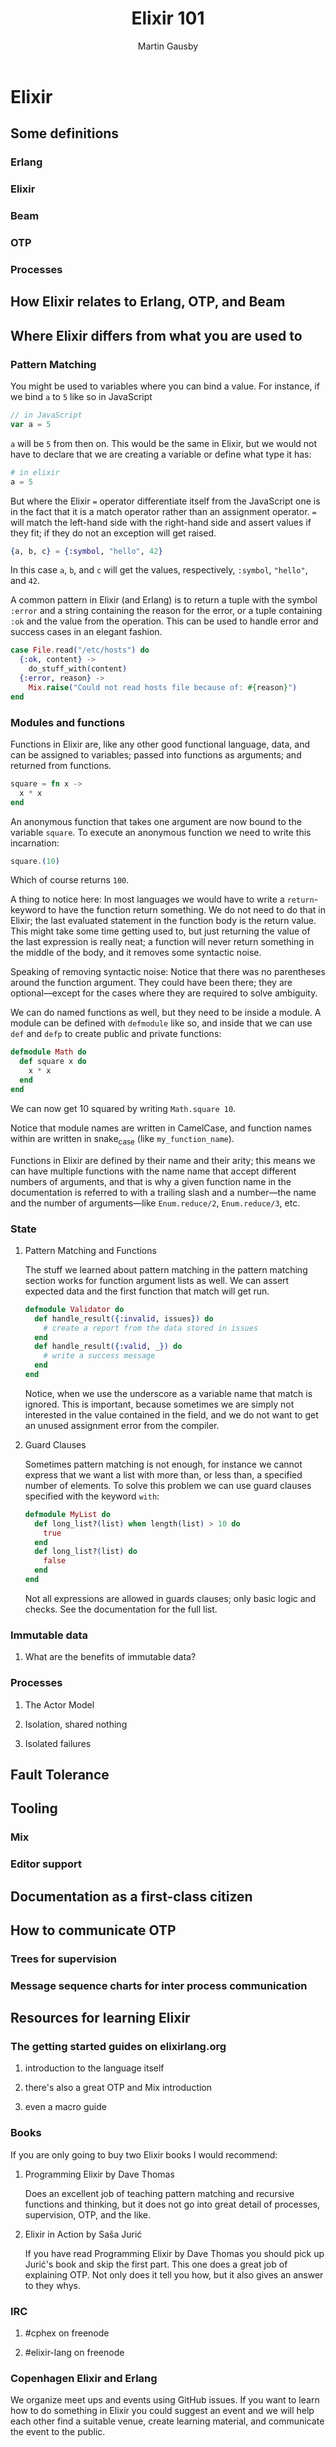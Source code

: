 #+TITLE: Elixir 101
#+AUTHOR: Martin Gausby

* Elixir


** Some definitions
*** Erlang
*** Elixir
*** Beam
*** OTP
*** Processes

** How Elixir relates to Erlang, OTP, and Beam

** Where Elixir differs from what you are used to

*** Pattern Matching
You might be used to variables where you can bind a value. For instance, if we bind ~a~ to ~5~ like so in JavaScript

#+BEGIN_SRC javascript
// in JavaScript
var a = 5
#+END_SRC

~a~ will be ~5~ from then on. This would be the same in Elixir, but we would not have to declare that we are creating a variable or define what type it has:

#+BEGIN_SRC elixir
# in elixir
a = 5
#+END_SRC

But where the Elixir ~=~ operator differentiate itself from the JavaScript one is in the fact that it is a match operator rather than an assignment operator. ~=~ will match the left-hand side with the right-hand side and assert values if they fit; if they do not an exception will get raised.

#+BEGIN_SRC elixir
{a, b, c} = {:symbol, "hello", 42}
#+END_SRC

In this case ~a~, ~b~, and ~c~ will get the values, respectively, ~:symbol~, ~"hello"~, and ~42~.

A common pattern in Elixir (and Erlang) is to return a tuple with the symbol ~:error~ and a string containing the reason for the error, or a tuple containing ~:ok~ and the value from the operation. This can be used to handle error and success cases in an elegant fashion.

#+BEGIN_SRC elixir
case File.read("/etc/hosts") do
  {:ok, content} ->
    do_stuff_with(content)
  {:error, reason} ->
    Mix.raise("Could not read hosts file because of: #{reason}")
end
#+END_SRC

*** Modules and functions
Functions in Elixir are, like any other good functional language, data, and can be assigned to variables; passed into functions as arguments; and returned from functions.

#+BEGIN_SRC elixir
square = fn x ->
  x * x
end
#+END_SRC

An anonymous function that takes one argument are now bound to the variable ~square~. To execute an anonymous function we need to write this incarnation:

#+BEGIN_SRC elixir
square.(10)
#+END_SRC

Which of course returns ~100~.

A thing to notice here: In most languages we would have to write a ~return~-keyword to have the function return something. We do not need to do that in Elixir; the last evaluated statement in the function body is the return value. This might take some time getting used to, but just returning the value of the last expression is really neat; a function will never return something in the middle of the body, and it removes some syntactic noise.

Speaking of removing syntactic noise: Notice that there was no parentheses around the function argument. They could have been there; they are optional—except for the cases where they are required to solve ambiguity.

We can do named functions as well, but they need to be inside a module. A module can be defined with ~defmodule~ like so, and inside that we can use ~def~ and ~defp~ to create public and private functions:

#+BEGIN_SRC elixir
defmodule Math do
  def square x do
    x * x
  end
end
#+END_SRC

We can now get 10 squared by writing ~Math.square 10~.

Notice that module names are written in CamelCase, and function names within are written in snake_case (like ~my_function_name~).

Functions in Elixir are defined by their name and their arity; this means we can have multiple functions with the name name that accept different numbers of arguments, and that is why a given function name in the documentation is referred to with a trailing slash and a number—the name and the number of arguments—like ~Enum.reduce/2~, ~Enum.reduce/3~, etc.

*** State
**** Pattern Matching and Functions
The stuff we learned about pattern matching in the pattern matching section works for function argument lists as well. We can assert expected data and the first function that match will get run.

#+BEGIN_SRC elixir
defmodule Validator do
  def handle_result({:invalid, issues}) do
    # create a report from the data stored in issues
  end
  def handle_result({:valid, _}) do
    # write a success message
  end
end
#+END_SRC

Notice, when we use the underscore as a variable name that match is ignored. This is important, because sometimes we are simply not interested in the value contained in the field, and we do not want to get an unused assignment error from the compiler.

**** Guard Clauses
Sometimes pattern matching is not enough, for instance we cannot express that we want a list with more than, or less than, a specified number of elements. To solve this problem we can use guard clauses specified with the keyword ~with~:

#+BEGIN_SRC elixir
defmodule MyList do
  def long_list?(list) when length(list) > 10 do
    true
  end
  def long_list?(list) do
    false
  end
end
#+END_SRC

Not all expressions are allowed in guards clauses; only basic logic and checks. See the documentation for the full list.
*** Immutable data

**** What are the benefits of immutable data?

*** Processes
**** The Actor Model
**** Isolation, shared nothing
**** Isolated failures

** Fault Tolerance

** Tooling
*** Mix
*** Editor support

** Documentation as a first-class citizen

** How to communicate OTP
*** Trees for supervision
*** Message sequence charts for inter process communication

** Resources for learning Elixir
*** The getting started guides on elixirlang.org
**** introduction to the language itself
**** there's also a great OTP and Mix introduction
**** even a macro guide

*** Books
If you are only going to buy two Elixir books I would recommend:

**** Programming Elixir by Dave Thomas
Does an excellent job of teaching pattern matching and recursive functions and thinking, but it does not go into great detail of processes, supervision, OTP, and the like.

**** Elixir in Action by Saša Jurić
If you have read Programming Elixir by Dave Thomas you should pick up Jurić's book and skip the first part. This one does a great job of explaining OTP. Not only does it tell you how, but it also gives an answer to they whys.

*** IRC
**** #cphex on freenode
**** #elixir-lang on freenode

*** Copenhagen Elixir and Erlang
We organize meet ups and events using GitHub issues. If you want to learn how to do something in Elixir you could suggest an event and we will help each other find a suitable venue, create learning material, and communicate the event to the public.

